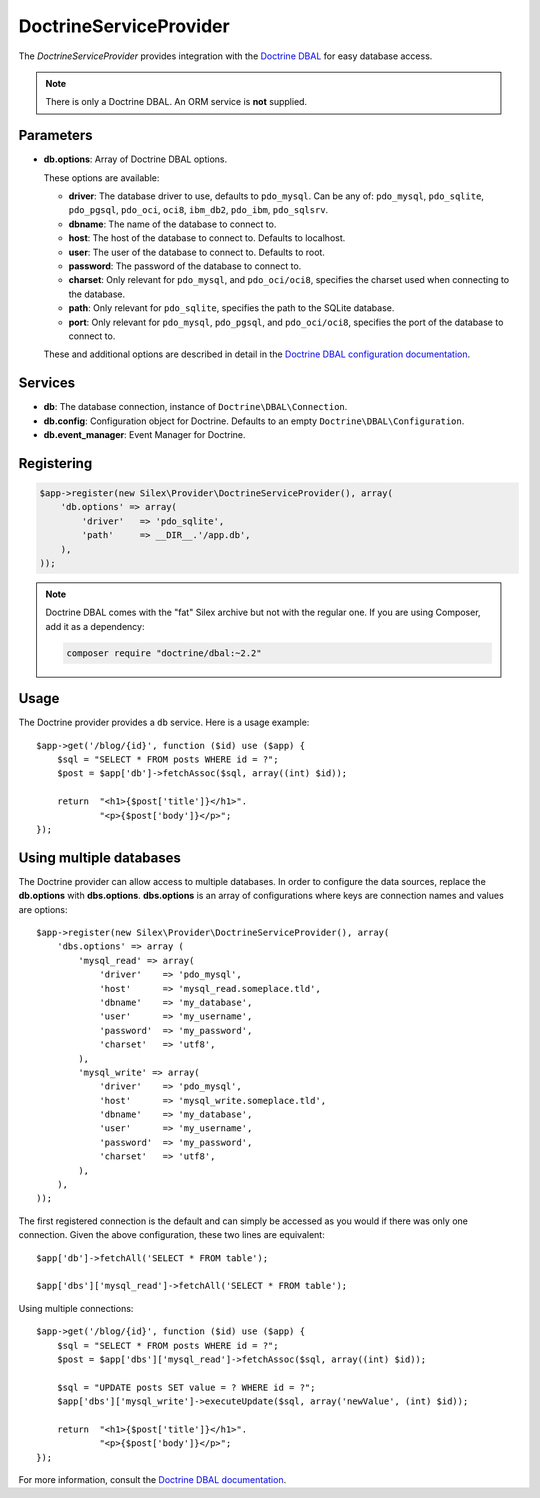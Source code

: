 DoctrineServiceProvider
=======================

The *DoctrineServiceProvider* provides integration with the `Doctrine DBAL
<http://www.doctrine-project.org/projects/dbal>`_ for easy database access.

.. note::

    There is only a Doctrine DBAL. An ORM service is **not** supplied.

Parameters
----------

* **db.options**: Array of Doctrine DBAL options.

  These options are available:

  * **driver**: The database driver to use, defaults to ``pdo_mysql``.
    Can be any of: ``pdo_mysql``, ``pdo_sqlite``, ``pdo_pgsql``,
    ``pdo_oci``, ``oci8``, ``ibm_db2``, ``pdo_ibm``, ``pdo_sqlsrv``.

  * **dbname**: The name of the database to connect to.

  * **host**: The host of the database to connect to. Defaults to
    localhost.

  * **user**: The user of the database to connect to. Defaults to
    root.

  * **password**: The password of the database to connect to.

  * **charset**: Only relevant for ``pdo_mysql``, and ``pdo_oci/oci8``,
    specifies the charset used when connecting to the database.

  * **path**: Only relevant for ``pdo_sqlite``, specifies the path to
    the SQLite database.

  * **port**: Only relevant for ``pdo_mysql``, ``pdo_pgsql``, and ``pdo_oci/oci8``,
    specifies the port of the database to connect to.

  These and additional options are described in detail in the `Doctrine DBAL
  configuration documentation <http://docs.doctrine-project.org/projects/doctrine-dbal/en/latest/reference/configuration.html>`_.

Services
--------

* **db**: The database connection, instance of
  ``Doctrine\DBAL\Connection``.

* **db.config**: Configuration object for Doctrine. Defaults to
  an empty ``Doctrine\DBAL\Configuration``.

* **db.event_manager**: Event Manager for Doctrine.

Registering
-----------

.. code-block:: php

    $app->register(new Silex\Provider\DoctrineServiceProvider(), array(
        'db.options' => array(
            'driver'   => 'pdo_sqlite',
            'path'     => __DIR__.'/app.db',
        ),
    ));

.. note::

    Doctrine DBAL comes with the "fat" Silex archive but not with the regular
    one. If you are using Composer, add it as a dependency:

    .. code-block:: bash

        composer require "doctrine/dbal:~2.2"

Usage
-----

The Doctrine provider provides a ``db`` service. Here is a usage
example::

    $app->get('/blog/{id}', function ($id) use ($app) {
        $sql = "SELECT * FROM posts WHERE id = ?";
        $post = $app['db']->fetchAssoc($sql, array((int) $id));

        return  "<h1>{$post['title']}</h1>".
                "<p>{$post['body']}</p>";
    });

Using multiple databases
------------------------

The Doctrine provider can allow access to multiple databases. In order to
configure the data sources, replace the **db.options** with **dbs.options**.
**dbs.options** is an array of configurations where keys are connection names
and values are options::

    $app->register(new Silex\Provider\DoctrineServiceProvider(), array(
        'dbs.options' => array (
            'mysql_read' => array(
                'driver'    => 'pdo_mysql',
                'host'      => 'mysql_read.someplace.tld',
                'dbname'    => 'my_database',
                'user'      => 'my_username',
                'password'  => 'my_password',
                'charset'   => 'utf8',
            ),
            'mysql_write' => array(
                'driver'    => 'pdo_mysql',
                'host'      => 'mysql_write.someplace.tld',
                'dbname'    => 'my_database',
                'user'      => 'my_username',
                'password'  => 'my_password',
                'charset'   => 'utf8',
            ),
        ),
    ));

The first registered connection is the default and can simply be accessed as
you would if there was only one connection. Given the above configuration,
these two lines are equivalent::

    $app['db']->fetchAll('SELECT * FROM table');

    $app['dbs']['mysql_read']->fetchAll('SELECT * FROM table');

Using multiple connections::

    $app->get('/blog/{id}', function ($id) use ($app) {
        $sql = "SELECT * FROM posts WHERE id = ?";
        $post = $app['dbs']['mysql_read']->fetchAssoc($sql, array((int) $id));

        $sql = "UPDATE posts SET value = ? WHERE id = ?";
        $app['dbs']['mysql_write']->executeUpdate($sql, array('newValue', (int) $id));

        return  "<h1>{$post['title']}</h1>".
                "<p>{$post['body']}</p>";
    });

For more information, consult the `Doctrine DBAL documentation
<http://docs.doctrine-project.org/projects/doctrine-dbal/en/latest/>`_.
